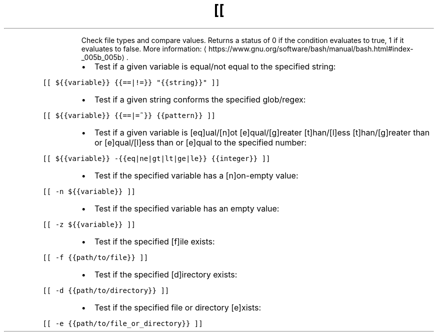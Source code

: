 .TH [[
.PP
.RS
Check file types and compare values.
Returns a status of 0 if the condition evaluates to true, 1 if it evaluates to false.
More information: \[la]https://www.gnu.org/software/bash/manual/bash.html#index-_005b_005b\[ra]\&.
.RE
.RS
.IP \(bu 2
Test if a given variable is equal/not equal to the specified string:
.RE
.PP
\fB\fC[[ ${{variable}} {{==|!=}} "{{string}}" ]]\fR
.RS
.IP \(bu 2
Test if a given string conforms the specified glob/regex:
.RE
.PP
\fB\fC[[ ${{variable}} {{==|=~}} {{pattern}} ]]\fR
.RS
.IP \(bu 2
Test if a given variable is [eq]ual/[n]ot [e]qual/[g]reater [t]han/[l]ess [t]han/[g]reater than or [e]qual/[l]ess than or [e]qual to the specified number:
.RE
.PP
\fB\fC[[ ${{variable}} \-{{eq|ne|gt|lt|ge|le}} {{integer}} ]]\fR
.RS
.IP \(bu 2
Test if the specified variable has a [n]on\-empty value:
.RE
.PP
\fB\fC[[ \-n ${{variable}} ]]\fR
.RS
.IP \(bu 2
Test if the specified variable has an empty value:
.RE
.PP
\fB\fC[[ \-z ${{variable}} ]]\fR
.RS
.IP \(bu 2
Test if the specified [f]ile exists:
.RE
.PP
\fB\fC[[ \-f {{path/to/file}} ]]\fR
.RS
.IP \(bu 2
Test if the specified [d]irectory exists:
.RE
.PP
\fB\fC[[ \-d {{path/to/directory}} ]]\fR
.RS
.IP \(bu 2
Test if the specified file or directory [e]xists:
.RE
.PP
\fB\fC[[ \-e {{path/to/file_or_directory}} ]]\fR
